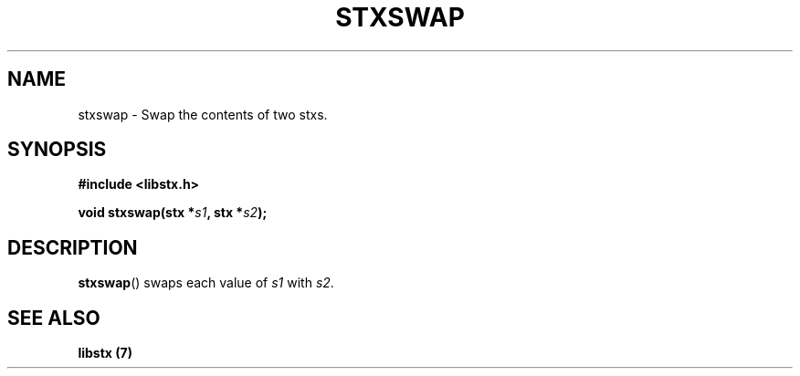 .TH STXSWAP 3 libstx
.SH NAME
 stxswap - Swap the contents of two stxs.
.SH SYNOPSIS
.B #include <libstx.h>

.B void stxswap(stx *\fIs1\fP, stx *\fIs2\fP);
.SH DESCRIPTION
.BR stxswap ()
swaps each value of
.I s1
with
.IR s2 .
.SH SEE ALSO
.B libstx (7)
